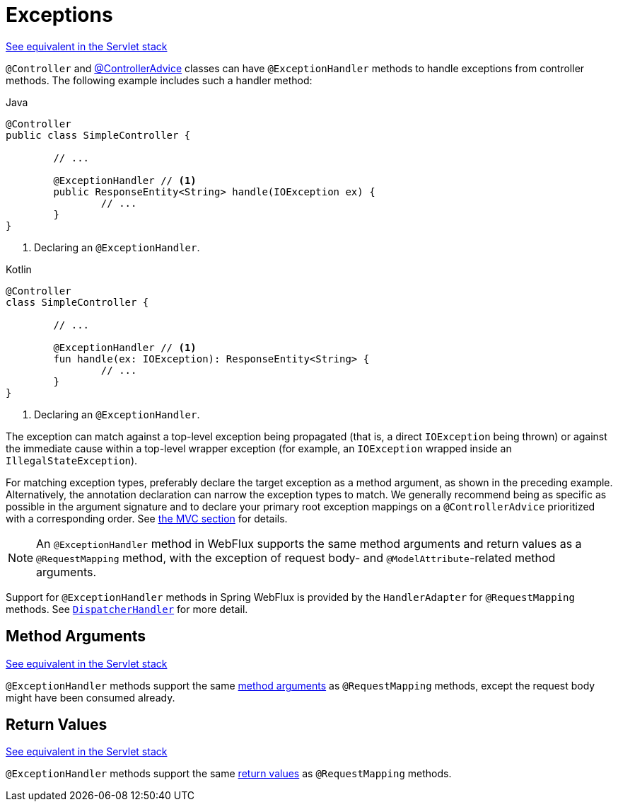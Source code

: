 [[webflux-ann-controller-exceptions]]
= Exceptions

[.small]#xref:web/webmvc/mvc-controller/ann-exceptionhandler.adoc[See equivalent in the Servlet stack]#

`@Controller` and xref:web/webflux/controller/ann-advice.adoc[@ControllerAdvice] classes can have
`@ExceptionHandler` methods to handle exceptions from controller methods. The following
example includes such a handler method:

[source,java,indent=0,subs="verbatim,quotes",role="primary"]
.Java
----
	@Controller
	public class SimpleController {

		// ...

		@ExceptionHandler // <1>
		public ResponseEntity<String> handle(IOException ex) {
			// ...
		}
	}
----
<1> Declaring an `@ExceptionHandler`.

[source,kotlin,indent=0,subs="verbatim,quotes",role="secondary"]
.Kotlin
----
	@Controller
	class SimpleController {

		// ...

		@ExceptionHandler // <1>
		fun handle(ex: IOException): ResponseEntity<String> {
			// ...
		}
	}
----
<1> Declaring an `@ExceptionHandler`.


The exception can match against a top-level exception being propagated (that is, a direct
`IOException` being thrown) or against the immediate cause within a top-level wrapper
exception (for example, an `IOException` wrapped inside an `IllegalStateException`).

For matching exception types, preferably declare the target exception as a method argument,
as shown in the preceding example. Alternatively, the annotation declaration can narrow the
exception types to match. We generally recommend being as specific as possible in the
argument signature and to declare your primary root exception mappings on a
`@ControllerAdvice` prioritized with a corresponding order.
See xref:web/webmvc/mvc-controller/ann-exceptionhandler.adoc[the MVC section] for details.

NOTE: An `@ExceptionHandler` method in WebFlux supports the same method arguments and
return values as a `@RequestMapping` method, with the exception of request body-
and `@ModelAttribute`-related method arguments.

Support for `@ExceptionHandler` methods in Spring WebFlux is provided by the
`HandlerAdapter` for `@RequestMapping` methods. See xref:web/webflux/dispatcher-handler.adoc[`DispatcherHandler`]
for more detail.



[[webflux-ann-exceptionhandler-args]]
== Method Arguments
[.small]#xref:web/webmvc/mvc-controller/ann-exceptionhandler.adoc#mvc-ann-exceptionhandler-args[See equivalent in the Servlet stack]#

`@ExceptionHandler` methods support the same xref:web/webflux/controller/ann-methods/arguments.adoc[method arguments]
as `@RequestMapping` methods, except the request body might have been consumed already.



[[webflux-ann-exceptionhandler-return-values]]
== Return Values
[.small]#xref:web/webmvc/mvc-controller/ann-exceptionhandler.adoc#mvc-ann-exceptionhandler-return-values[See equivalent in the Servlet stack]#

`@ExceptionHandler` methods support the same xref:web/webflux/controller/ann-methods/return-types.adoc[return values]
as `@RequestMapping` methods.




